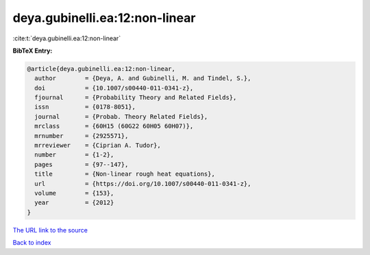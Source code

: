 deya.gubinelli.ea:12:non-linear
===============================

:cite:t:`deya.gubinelli.ea:12:non-linear`

**BibTeX Entry:**

.. code-block:: bibtex

   @article{deya.gubinelli.ea:12:non-linear,
     author        = {Deya, A. and Gubinelli, M. and Tindel, S.},
     doi           = {10.1007/s00440-011-0341-z},
     fjournal      = {Probability Theory and Related Fields},
     issn          = {0178-8051},
     journal       = {Probab. Theory Related Fields},
     mrclass       = {60H15 (60G22 60H05 60H07)},
     mrnumber      = {2925571},
     mrreviewer    = {Ciprian A. Tudor},
     number        = {1-2},
     pages         = {97--147},
     title         = {Non-linear rough heat equations},
     url           = {https://doi.org/10.1007/s00440-011-0341-z},
     volume        = {153},
     year          = {2012}
   }
`The URL link to the source <https://doi.org/10.1007/s00440-011-0341-z>`_


`Back to index <../By-Cite-Keys.html>`_
